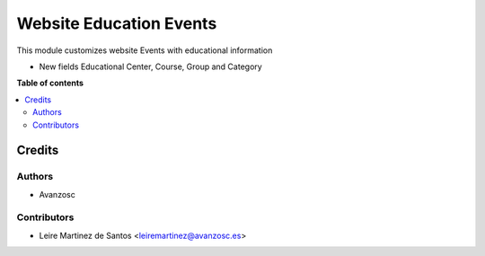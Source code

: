 ========================
Website Education Events
========================

.. |badge1| image:: https://img.shields.io/badge/licence-AGPL--3-blue.png
    :target: http://www.gnu.org/licenses/agpl-3.0-standalone.html
    :alt: License: AGPL-3

|badge1|

This module customizes website Events with educational information

* New fields Educational Center, Course, Group and Category


**Table of contents**

.. contents::
   :local:

Credits
=======

Authors
~~~~~~~

* Avanzosc

Contributors
~~~~~~~~~~~~

* Leire Martinez de Santos <leiremartinez@avanzosc.es>

